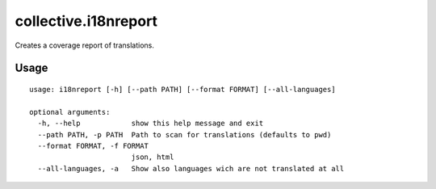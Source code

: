 =======================
 collective.i18nreport
=======================

Creates a coverage report of translations.


Usage
=====

::

    usage: i18nreport [-h] [--path PATH] [--format FORMAT] [--all-languages]

    optional arguments:
      -h, --help            show this help message and exit
      --path PATH, -p PATH  Path to scan for translations (defaults to pwd)
      --format FORMAT, -f FORMAT
                            json, html
      --all-languages, -a   Show also languages wich are not translated at all
